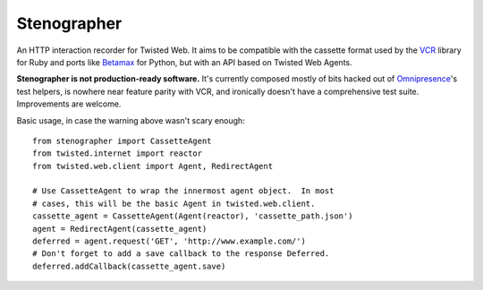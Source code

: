 Stenographer
============

An HTTP interaction recorder for Twisted Web.
It aims to be compatible with the cassette format used by the `VCR`__
library for Ruby and ports like `Betamax`__ for Python, but with an API
based on Twisted Web Agents.

__ https://relishapp.com/vcr/vcr
__ https://betamax.readthedocs.org/

**Stenographer is not production-ready software.**
It's currently composed mostly of bits hacked out of `Omnipresence`__'s
test helpers, is nowhere near feature parity with VCR, and ironically
doesn't have a comprehensive test suite.
Improvements are welcome.

__ https://github.com/kxz/omnipresence

Basic usage, in case the warning above wasn't scary enough::

    from stenographer import CassetteAgent
    from twisted.internet import reactor
    from twisted.web.client import Agent, RedirectAgent

    # Use CassetteAgent to wrap the innermost agent object.  In most
    # cases, this will be the basic Agent in twisted.web.client.
    cassette_agent = CassetteAgent(Agent(reactor), 'cassette_path.json')
    agent = RedirectAgent(cassette_agent)
    deferred = agent.request('GET', 'http://www.example.com/')
    # Don't forget to add a save callback to the response Deferred.
    deferred.addCallback(cassette_agent.save)
